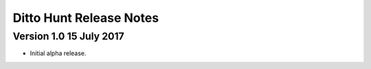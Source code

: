 ========================
Ditto Hunt Release Notes
========================

Version 1.0     15 July 2017
----------------------------
- Initial alpha release.
